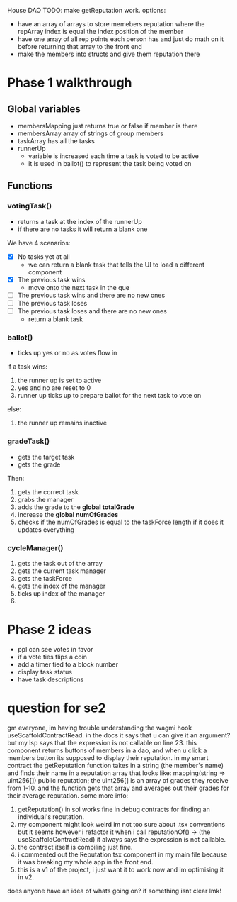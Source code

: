 House DAO
TODO: make getReputation work.
options:
- have an array of arrays to store memebers reputation where the repArray index is
  equal the index position of the member
- have one array of all rep points each person has and just do math on it before
  returning that array to the front end
- make the members into structs and give them reputation there


* Phase 1 walkthrough
** Global variables
- membersMapping
  just returns true or false if member is there
- membersArray
  array of strings of group members
- taskArray
  has all the tasks
- runnerUp
  - variable is increased each time a task is voted to be active
  - it is used in ballot() to represent the task being voted on
** Functions
*** votingTask()
- returns a task at the index of the runnerUp
- if there are no tasks it will return a blank one
We have 4 scenarios:
- [X] No tasks yet at all
  - we can return a blank task that tells the UI to load a different component
- [X] The previous task wins
  - move onto the next task in the que
- [ ] The previous task wins and there are no new ones
- [ ] The previous task loses
- [ ] The previous task loses and there are no new ones
  - return a blank task
*** ballot()
- ticks up yes or no as votes flow in
if a task wins:
1. the runner up is set to active
2. yes and no are reset to 0
3. runner up ticks up to prepare ballot for the next task to vote on
else:
1. the runner up remains inactive
*** gradeTask()
- gets the target task
- gets the grade
Then:
1. gets the correct task
2. grabs the manager
3. adds the grade to the *global totalGrade*
4. increase the *global numOfGrades*
5. checks if the numOfGrades is equal to the taskForce length
   if it does it updates everything
*** cycleManager()
1. gets the task out of the array
2. gets the current task manager
3. gets the taskForce
4. gets the index of the manager
5. ticks up index of the manager
6.



* Phase 2 ideas
- ppl can see votes in favor
- if a vote ties flips a coin
- add a timer tied to a block number
- display task status
- have task descriptions
* question for se2
gm everyone, im having trouble understanding the wagmi hook useScaffoldContractRead. in the docs it says that u can give it an argument? but my lsp says that the expression is not
callable on line 23. this component returns buttons of members in a dao, and when u click
a members button its supposed to display their reputation. in my smart contract the
getReputation function takes in a string (the member's name) and finds their name in a
reputation array that looks like:
mapping(string => uint256[]) public reputation;
the uint256[] is an array of grades they receive from 1-10, and the function gets that array
and averages out their grades for their average reputation. some more info:
1. getReputation() in sol works fine in debug contracts for finding an individual's reputation.
2. my component might look weird im not too sure about .tsx conventions but it seems however
   i refactor it when i call reputationOf() -> (the useScaffoldContractRead) it always says
   the expression is not callable.
3. the contract itself is compiling just fine.
4. i commented out the Reputation.tsx component in my main file because it was breaking my
   whole app in the front end.
5. this is a v1 of the project, i just want it to work now and im optimising it in v2.

does anyone have an idea of whats going on? if something isnt clear lmk!
